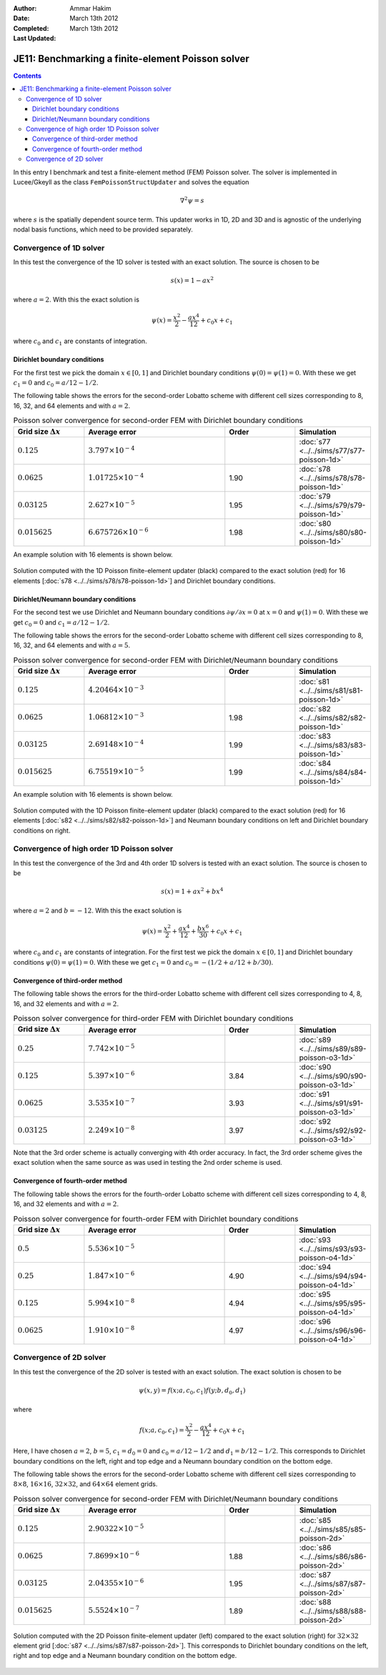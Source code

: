 :Author: Ammar Hakim
:Date: March 13th 2012
:Completed: March 13th 2012
:Last Updated: 

JE11: Benchmarking a finite-element Poisson solver
==================================================

.. contents::

In this entry I benchmark and test a finite-element method (FEM)
Poisson solver. The solver is implemented in Lucee/Gkeyll as the class
``FemPoissonStructUpdater`` and solves the equation

.. math::

  \nabla^2 \psi = s

where :math:`s` is the spatially dependent source term. This updater
works in 1D, 2D and 3D and is agnostic of the underlying nodal basis
functions, which need to be provided separately.

Convergence of 1D solver
------------------------

In this test the convergence of the 1D solver is tested with an exact
solution. The source is chosen to be

.. math::

 s(x) = 1-ax^2

where :math:`a=2`. With this the exact solution is

.. math::

 \psi(x) = \frac{x^2}{2} - \frac{ax^4}{12} + c_0 x + c_1

where :math:`c_0` and :math:`c_1` are constants of integration. 

Dirichlet boundary conditions
+++++++++++++++++++++++++++++

For the first test we pick the domain :math:`x\in [0,1]` and Dirichlet
boundary conditions :math:`\psi(0)=\psi(1)=0`. With these we get
:math:`c_1=0` and :math:`c_0=a/12-1/2`.

The following table shows the errors for the second-order Lobatto
scheme with different cell sizes corresponding to 8, 16, 32, and 64
elements and with :math:`a=2`.

.. list-table:: Poisson solver convergence for second-order FEM with
		Dirichlet boundary conditions
  :header-rows: 1
  :widths: 20,40,20,20

  * - Grid size :math:`\Delta x`
    - Average error
    - Order
    - Simulation
  * - :math:`0.125`
    - :math:`3.797 \times 10^{-4}`
    - 
    - :doc:`s77 <../../sims/s77/s77-poisson-1d>`
  * - :math:`0.0625`
    - :math:`1.01725 \times 10^{-4}`
    - 1.90
    - :doc:`s78 <../../sims/s78/s78-poisson-1d>`
  * - :math:`0.03125`
    - :math:`2.627\times 10^{-5}`
    - 1.95
    - :doc:`s79 <../../sims/s79/s79-poisson-1d>`
  * - :math:`0.015625`
    - :math:`6.675726\times 10^{-6}`
    - 1.98
    - :doc:`s80 <../../sims/s80/s80-poisson-1d>`

An example solution with 16 elements is shown below.

.. figure:: s78-poisson-cmp.png
  :width: 100%
  :align: center

  Solution computed with the 1D Poisson finite-element updater (black)
  compared to the exact solution (red) for 16 elements [:doc:`s78
  <../../sims/s78/s78-poisson-1d>`] and Dirichlet boundary conditions.

Dirichlet/Neumann boundary conditions
+++++++++++++++++++++++++++++++++++++

For the second test we use Dirichlet and Neumann boundary conditions
:math:`{\partial \psi}/{\partial x}=0` at :math:`x=0` and
:math:`\psi(1)=0`. With these we get :math:`c_0=0` and
:math:`c_1=a/12-1/2`.

The following table shows the errors for the second-order Lobatto
scheme with different cell sizes corresponding to 8, 16, 32, and 64
elements and with :math:`a=5`.

.. list-table:: Poisson solver convergence for second-order FEM with
		Dirichlet/Neumann boundary conditions
  :header-rows: 1
  :widths: 20,40,20,20

  * - Grid size :math:`\Delta x`
    - Average error
    - Order
    - Simulation
  * - :math:`0.125`
    - :math:`4.20464 \times 10^{-3}`
    - 
    - :doc:`s81 <../../sims/s81/s81-poisson-1d>`
  * - :math:`0.0625`
    - :math:`1.06812 \times 10^{-3}`
    - 1.98
    - :doc:`s82 <../../sims/s82/s82-poisson-1d>`
  * - :math:`0.03125`
    - :math:`2.69148\times 10^{-4}`
    - 1.99
    - :doc:`s83 <../../sims/s83/s83-poisson-1d>`
  * - :math:`0.015625`
    - :math:`6.75519\times 10^{-5}`
    - 1.99
    - :doc:`s84 <../../sims/s84/s84-poisson-1d>`

An example solution with 16 elements is shown below.

.. figure:: s82-poisson-cmp.png
  :width: 100%
  :align: center

  Solution computed with the 1D Poisson finite-element updater (black)
  compared to the exact solution (red) for 16 elements [:doc:`s82
  <../../sims/s82/s82-poisson-1d>`] and Neumann boundary conditions on
  left and Dirichlet boundary conditions on right.

Convergence of high order 1D Poisson solver
-------------------------------------------

In this test the convergence of the 3rd and 4th order 1D solvers is
tested with an exact solution. The source is chosen to be

.. math::

 s(x) = 1+ax^2+bx^4

where :math:`a=2` and :math:`b=-12`. With this the exact solution is

.. math::

 \psi(x) = \frac{x^2}{2} + \frac{ax^4}{12} + \frac{bx^6}{30} + c_0 x + c_1

where :math:`c_0` and :math:`c_1` are constants of integration. For
the first test we pick the domain :math:`x\in [0,1]` and Dirichlet
boundary conditions :math:`\psi(0)=\psi(1)=0`. With these we get
:math:`c_1=0` and :math:`c_0=-(1/2+a/12+b/30)`.

Convergence of third-order method
+++++++++++++++++++++++++++++++++

The following table shows the errors for the third-order Lobatto
scheme with different cell sizes corresponding to 4, 8, 16, and 32
elements and with :math:`a=2`.

.. list-table:: Poisson solver convergence for third-order FEM with
		Dirichlet boundary conditions
  :header-rows: 1
  :widths: 20,40,20,20

  * - Grid size :math:`\Delta x`
    - Average error
    - Order
    - Simulation
  * - :math:`0.25`
    - :math:`7.742 \times 10^{-5}`
    - 
    - :doc:`s89 <../../sims/s89/s89-poisson-o3-1d>`
  * - :math:`0.125`
    - :math:`5.397 \times 10^{-6}`
    - 3.84
    - :doc:`s90 <../../sims/s90/s90-poisson-o3-1d>`
  * - :math:`0.0625`
    - :math:`3.535 \times 10^{-7}`
    - 3.93
    - :doc:`s91 <../../sims/s91/s91-poisson-o3-1d>`
  * - :math:`0.03125`
    - :math:`2.249\times 10^{-8}`
    - 3.97
    - :doc:`s92 <../../sims/s92/s92-poisson-o3-1d>`

Note that the 3rd order scheme is actually converging with 4th order
accuracy. In fact, the 3rd order scheme gives the exact solution when
the same source as was used in testing the 2nd order scheme is used.

Convergence of fourth-order method
++++++++++++++++++++++++++++++++++

The following table shows the errors for the fourth-order Lobatto
scheme with different cell sizes corresponding to 4, 8, 16, and 32
elements and with :math:`a=2`.



.. list-table:: Poisson solver convergence for fourth-order FEM with
		Dirichlet boundary conditions
  :header-rows: 1
  :widths: 20,40,20,20

  * - Grid size :math:`\Delta x`
    - Average error
    - Order
    - Simulation
  * - :math:`0.5`
    - :math:`5.536 \times 10^{-5}`
    - 
    - :doc:`s93 <../../sims/s93/s93-poisson-o4-1d>`
  * - :math:`0.25`
    - :math:`1.847 \times 10^{-6}`
    - 4.90
    - :doc:`s94 <../../sims/s94/s94-poisson-o4-1d>`
  * - :math:`0.125`
    - :math:`5.994 \times 10^{-8}`
    - 4.94
    - :doc:`s95 <../../sims/s95/s95-poisson-o4-1d>`
  * - :math:`0.0625`
    - :math:`1.910\times 10^{-8}`
    - 4.97
    - :doc:`s96 <../../sims/s96/s96-poisson-o4-1d>`

Convergence of 2D solver
------------------------

In this test the convergence of the 2D solver is tested with an exact
solution. The exact solution is chosen to be

.. math::

 \psi(x,y) = f(x;a,c_0,c_1)f(y;b,d_0,d_1)

where

.. math::

 f(x;a,c_0,c_1) = \frac{x^2}{2} - \frac{ax^4}{12} + c_0 x + c_1

Here, I have chosen :math:`a=2`, :math:`b=5`, :math:`c_1=d_0=0` and
:math:`c_0=a/12-1/2` and :math:`d_1=b/12-1/2`. This corresponds to
Dirichlet boundary conditions on the left, right and top edge and a
Neumann boundary condition on the bottom edge.

The following table shows the errors for the second-order Lobatto
scheme with different cell sizes corresponding to :math:`8\times 8`,
:math:`16\times 16`, :math:`32\times 32`, and :math:`64\times 64`
element grids.

.. list-table:: Poisson solver convergence for second-order FEM with
		Dirichlet/Neumann boundary conditions
  :header-rows: 1
  :widths: 20,40,20,20

  * - Grid size :math:`\Delta x`
    - Average error
    - Order
    - Simulation
  * - :math:`0.125`
    - :math:`2.90322 \times 10^{-5}`
    - 
    - :doc:`s85 <../../sims/s85/s85-poisson-2d>`
  * - :math:`0.0625`
    - :math:`7.8699 \times 10^{-6}`
    - 1.88
    - :doc:`s86 <../../sims/s86/s86-poisson-2d>`
  * - :math:`0.03125`
    - :math:`2.04355\times 10^{-6}`
    - 1.95
    - :doc:`s87 <../../sims/s87/s87-poisson-2d>`
  * - :math:`0.015625`
    - :math:`5.5524\times 10^{-7}`
    - 1.89
    - :doc:`s88 <../../sims/s88/s88-poisson-2d>`

.. figure:: s87-poisson-cmp.png
  :width: 100%
  :align: center

  Solution computed with the 2D Poisson finite-element updater (left)
  compared to the exact solution (right) for :math:`32\times 32`
  element grid [:doc:`s87 <../../sims/s87/s87-poisson-2d>`]. This
  corresponds to Dirichlet boundary conditions on the left, right and
  top edge and a Neumann boundary condition on the bottom edge.
